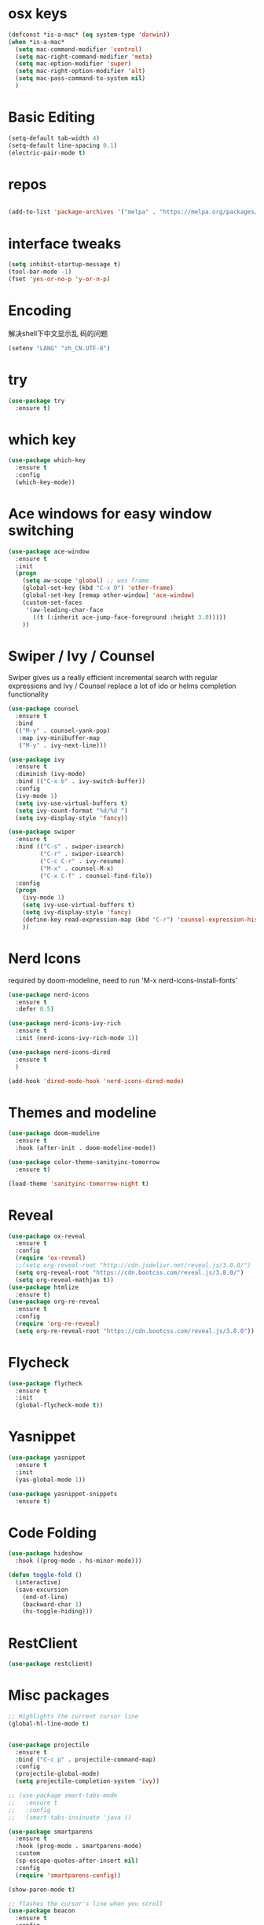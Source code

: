 #+STARTUP: overview
#+PROPERTY: header-args :comments no :results silent :elisp :lexical t

* osx keys
#+BEGIN_SRC emacs-lisp
  (defconst *is-a-mac* (eq system-type 'darwin))
  (when *is-a-mac*
	(setq mac-command-modifier 'control)
	(setq mac-right-command-modifier 'meta)
	(setq mac-option-modifier 'super)
	(setq mac-right-option-modifier 'alt)
	(setq mac-pass-command-to-system nil)
	)
#+END_SRC

* Basic Editing
#+begin_src emacs-lisp
  (setq-default tab-width 4)
  (setq-default line-spacing 0.1)
  (electric-pair-mode t)
#+end_src
* repos
#+BEGIN_SRC emacs-lisp

  (add-to-list 'package-archives '("melpa" . "https://melpa.org/packages/"))
#+END_SRC

* interface tweaks
#+BEGIN_SRC emacs-lisp
  (setq inhibit-startup-message t)
  (tool-bar-mode -1)
  (fset 'yes-or-no-p 'y-or-n-p)
#+END_SRC

* Encoding
解决shell下中文显示乱
码的问题
#+begin_src emacs-lisp
  (setenv "LANG" "zh_CN.UTF-8")
#+end_src
* try
#+BEGIN_SRC emacs-lisp
  (use-package try
    :ensure t)
#+END_SRC

* which key
#+BEGIN_SRC emacs-lisp
  (use-package which-key
    :ensure t
    :config
    (which-key-mode))
#+END_SRC

* Ace windows for easy window switching
#+BEGIN_SRC emacs-lisp
  (use-package ace-window
    :ensure t
    :init
    (progn
      (setq aw-scope 'global) ;; was frame
      (global-set-key (kbd "C-x O") 'other-frame)
      (global-set-key [remap other-window] 'ace-window)
      (custom-set-faces
       '(aw-leading-char-face
         ((t (:inherit ace-jump-face-foreground :height 3.0))))) 
      ))
#+END_SRC

#+RESULTS:

* Swiper / Ivy / Counsel
Swiper gives us a really efficient incremental search with regular expressions
and Ivy / Counsel replace a lot of ido or helms completion functionality
#+BEGIN_SRC emacs-lisp
  (use-package counsel
    :ensure t
    :bind
    (("M-y" . counsel-yank-pop)
     :map ivy-minibuffer-map
     ("M-y" . ivy-next-line)))
  
  (use-package ivy
    :ensure t
    :diminish (ivy-mode)
    :bind (("C-x b" . ivy-switch-buffer))
    :config
    (ivy-mode 1)
    (setq ivy-use-virtual-buffers t)
    (setq ivy-count-format "%d/%d ")
    (setq ivy-display-style 'fancy))
  
  (use-package swiper
    :ensure t
    :bind (("C-s" . swiper-isearch)
           ("C-r" . swiper-isearch)
           ("C-c C-r" . ivy-resume)
           ("M-x" . counsel-M-x)
           ("C-x C-f" . counsel-find-file))
    :config
    (progn
      (ivy-mode 1)
      (setq ivy-use-virtual-buffers t)
      (setq ivy-display-style 'fancy)
      (define-key read-expression-map (kbd "C-r") 'counsel-expression-history)
      ))
#+END_SRC

* Nerd Icons
required by doom-modeline, need to run 'M-x nerd-icons-install-fonts' 
#+BEGIN_SRC emacs-lisp
  (use-package nerd-icons 
    :ensure t
    :defer 0.5)

  (use-package nerd-icons-ivy-rich
    :ensure t
    :init (nerd-icons-ivy-rich-mode 1))

  (use-package nerd-icons-dired
    :ensure t
    )

  (add-hook 'dired-mode-hook 'nerd-icons-dired-mode)

#+END_SRC

* Themes and modeline
#+BEGIN_SRC emacs-lisp
  (use-package doom-modeline
    :ensure t
    :hook (after-init . doom-modeline-mode))

  (use-package color-theme-sanityinc-tomorrow
    :ensure t)

  (load-theme 'sanityinc-tomorrow-night t)

#+END_SRC

* Reveal

#+BEGIN_SRC emacs-lisp  :tangle no
  (use-package ox-reveal
    :ensure t
    :config
    (require 'ox-reveal)
    ;;(setq org-reveal-root "http://cdn.jsdelivr.net/reveal.js/3.0.0/")
    (setq org-reveal-root "https://cdn.bootcss.com/reveal.js/3.8.0/")
    (setq org-reveal-mathjax t))
  (use-package htmlize
    :ensure t)
  (use-package org-re-reveal
    :ensure t
    :config
    (require 'org-re-reveal)
    (setq org-re-reveal-root "https://cdn.bootcss.com/reveal.js/3.8.0"))
#+END_SRC

#+RESULTS:
: t

* Flycheck
#+BEGIN_SRC emacs-lisp
  (use-package flycheck
    :ensure t
    :init
    (global-flycheck-mode t))
  
#+END_SRC
* Yasnippet
#+BEGIN_SRC emacs-lisp
  (use-package yasnippet
    :ensure t
    :init
    (yas-global-mode 1))
  
  (use-package yasnippet-snippets
    :ensure t)
#+END_SRC

#+RESULTS:

* Code Folding
#+begin_src emacs-lisp
  (use-package hideshow
	:hook ((prog-mode . hs-minor-mode)))

  (defun toggle-fold ()
	(interactive)
	(save-excursion
	  (end-of-line)
	  (backward-char 1)
	  (hs-toggle-hiding)))
#+end_src

* RestClient
#+begin_src emacs-lisp
  (use-package restclient)
#+end_src

* Misc packages
#+BEGIN_SRC emacs-lisp
  ;; Highlights the current cursor line
  (global-hl-line-mode t)


  (use-package projectile
	:ensure t
	:bind ("C-c p" . projectile-command-map)
	:config
	(projectile-global-mode)
	(setq projectile-completion-system 'ivy))

  ;; (use-package smart-tabs-mode
  ;;   :ensure t
  ;;   :config
  ;;   (smart-tabs-insinuate 'java ))

  (use-package smartparens
	:ensure t
	:hook (prog-mode . smartparens-mode)
	:custom
	(sp-escape-quotes-after-insert nil)
	:config
	(require 'smartparens-config))

  (show-paren-mode t)

  ;; flashes the cursor's line when you scroll
  (use-package beacon
	:ensure t
	:config
	(beacon-mode 1)
	;; (setq beacon-color "#666600")
	)

  ;; deletes all the whitespace when you hit backspace or delete
  (use-package hungry-delete
	:ensure t
	:config
	(global-hungry-delete-mode))


  (use-package multiple-cursors
	:ensure t)

  ;; expand the marked region in semantic increments (negative prefix to reduce region)
  (use-package expand-region
	:ensure t
	:config 
	(global-set-key (kbd "C-=") 'er/expand-region))

  (setq save-interprogram-paste-before-kill t)


  (global-auto-revert-mode 1) ;; you might not want this
  (setq auto-revert-verbose nil) ;; or this
  (global-set-key (kbd "<f5>") 'revert-buffer)

  (setq backup-directory-alist '(("." . "~/.emacs.d/backup"))
		backup-by-copying t    ; Don't delink hardlinks
		version-control t      ; Use version numbers on backups
		delete-old-versions t  ; Automatically delete excess backups
		kept-new-versions 20   ; how many of the newest versions to keep
		kept-old-versions 5    ; and how many of the old
		)

  (use-package yaml-mode
	:ensure t)

  (use-package atomic-chrome
	:ensure t)
#+END_SRC

* iedit and narrow / widen dwim

#+BEGIN_SRC emacs-lisp
  ;; mark and edit all copies of the marked region simultaniously. 
  (use-package iedit
    :ensure t)
  
  ;; if you're windened, narrow to the region, if you're narrowed, widen
  ;; bound to C-x n
  (defun narrow-or-widen-dwim (p)
    "If the buffer is narrowed, it widens. Otherwise, it narrows intelligently.
  Intelligently means: region, org-src-block, org-subtree, or defun,
  whichever applies first.
  Narrowing to org-src-block actually calls `org-edit-src-code'.
  
  With prefix P, don't widen, just narrow even if buffer is already
  narrowed."
    (interactive "P")
    (declare (interactive-only))
    (cond ((and (buffer-narrowed-p) (not p)) (widen))
          ((region-active-p)
           (narrow-to-region (region-beginning) (region-end)))
          ((derived-mode-p 'org-mode)
           ;; `org-edit-src-code' is not a real narrowing command.
           ;; Remove this first conditional if you don't want it.
           (cond ((ignore-errors (org-edit-src-code))
                  (delete-other-windows))
                 ((org-at-block-p)
                  (org-narrow-to-block))
                 (t (org-narrow-to-subtree))))
          (t (narrow-to-defun))))
  
  ;; (define-key endless/toggle-map "n" #'narrow-or-widen-dwim)
  ;; This line actually replaces Emacs' entire narrowing keymap, that's
  ;; how much I like this command. Only copy it if that's what you want.
  ;; (define-key ctl-x-map "n" #'narrow-or-widen-dwim) ;
  
#+END_SRC


#+RESULTS:
: narrow-or-widen-dwim

* Hydra
#+BEGIN_SRC emacs-lisp
  (use-package hydra 
    :ensure hydra
    :init 
    (global-set-key
     (kbd "C-x t")
     (defhydra toggle (:color blue)
       "toggle"
       ("a" abbrev-mode "abbrev")
       ("s" flyspell-mode "flyspell")
       ("d" toggle-debug-on-error "debug")
       ("c" fci-mode "fCi")
       ("f" auto-fill-mode "fill")
       ("t" toggle-truncate-lines "truncate")
       ("w" whitespace-mode "whitespace")
       ("q" nil "cancel")))
  
    (global-set-key
     (kbd "C-x j")
     (defhydra gotoline 
       ( :pre (linum-mode 1)
         :post (linum-mode -1))
       "goto"
       ("t" (lambda () (interactive)(move-to-window-line-top-bottom 0)) "top")
       ("b" (lambda () (interactive)(move-to-window-line-top-bottom -1)) "bottom")
       ("m" (lambda () (interactive)(move-to-window-line-top-bottom)) "middle")
       ("e" (lambda () (interactive)(end-of-buffer)) "end")
       ("c" recenter-top-bottom "recenter")
       ("n" next-line "down")
       ("p" (lambda () (interactive) (forward-line -1))  "up")
       ("g" goto-line "goto-line")
       ))
  
    (global-set-key
     (kbd "C-c t")
     (defhydra hydra-global-org (:color blue)
       "Org"
       ("t" org-timer-start "Start Timer")
       ("s" org-timer-stop "Stop Timer")
       ("r" org-timer-set-timer "Set Timer") ; This one requires you be in an orgmode doc, as it sets the timer for the header
       ("p" org-timer "Print Timer") ; output timer value to buffer
       ("w" (org-clock-in '(4)) "Clock-In") ; used with (org-clock-persistence-insinuate) (setq org-clock-persist t)
       ("o" org-clock-out "Clock-Out") ; you might also want (setq org-log-note-clock-out t)
       ("j" org-clock-goto "Clock Goto") ; global visit the clocked task
       ("c" org-capture "Capture") ; Don't forget to define the captures you want http://orgmode.org/manual/Capture.html
       ("l" (or )rg-capture-goto-last-stored "Last Capture"))
  
     ))
  
  (defhydra hydra-multiple-cursors (:hint nil)
    "
   Up^^             Down^^           Miscellaneous           % 2(mc/num-cursors) cursor%s(if (> (mc/num-cursors) 1) \"s\" \"\")
  ------------------------------------------------------------------
   [_p_]   Next     [_n_]   Next     [_l_] Edit lines  [_0_] Insert numbers
   [_P_]   Skip     [_N_]   Skip     [_a_] Mark all    [_A_] Insert letters
   [_M-p_] Unmark   [_M-n_] Unmark   [_s_] Search
   [Click] Cursor at point       [_q_] Quit"
    ("l" mc/edit-lines :exit t)
    ("a" mc/mark-all-like-this :exit t)
    ("n" mc/mark-next-like-this)
    ("N" mc/skip-to-next-like-this)
    ("M-n" mc/unmark-next-like-this)
    ("p" mc/mark-previous-like-this)
    ("P" mc/skip-to-previous-like-this)
    ("M-p" mc/unmark-previous-like-this)
    ("s" mc/mark-all-in-region-regexp :exit t)
    ("0" mc/insert-numbers :exit t)
    ("A" mc/insert-letters :exit t)
    ("<mouse-1>" mc/add-cursor-on-click)
    ;; Help with click recognition in this hydra
    ("<down-mouse-1>" ignore)
    ("<drag-mouse-1>" ignore)
    ("q" nil)
  
  
    ("<mouse-1>" mc/add-cursor-on-click)
    ("<down-mouse-1>" ignore)
    ("<drag-mouse-1>" ignore))
  
#+END_SRC

#+RESULTS:

* Dockerfile
#+begin_src emacs-lisp
  (use-package dockerfile-mode :ensure t)
  
#+end_src
* git
#+BEGIN_SRC emacs-lisp
  (use-package magit
    :ensure t
    :init
    (progn
      (bind-key "C-x g" 'magit-status)
      ))

  ;; (setq magit-status-margin
  ;;       '(t "%Y-%m-%d %H:%M " magit-log-margin-width t 18))

  ;; (use-package git-gutter
  ;;   :ensure t
  ;;   :init
  ;;   (global-git-gutter-mode +1))

  ;; (global-set-key (kbd "M-g M-g") 'hydra-git-gutter/body)


  (use-package git-timemachine
    :ensure t)

  ;; (defhydra hydra-git-gutter (:body-pre (git-gutter-mode 1)
  ;;                                       :hint nil)
  ;;   "
  ;;   Git gutter:
  ;;     _j_: next hunk        _s_tage hunk     _q_uit
  ;;     _k_: previous hunk    _r_evert hunk    _Q_uit and deactivate git-gutter
  ;;     ^ ^                   _p_opup hunk
  ;;     _h_: first hunk
  ;;     _l_: last hunk        set start _R_evision
  ;;   "
  ;;   ("j" git-gutter:next-hunk)
  ;;   ("k" git-gutter:previous-hunk)
  ;;   ("h" (progn (goto-char (point-min))
  ;;               (git-gutter:next-hunk 1)))
  ;;   ("l" (progn (goto-char (point-min))
  ;;               (git-gutter:previous-hunk 1)))
  ;;   ("s" git-gutter:stage-hunk)
  ;;   ("r" git-gutter:revert-hunk)
  ;;   ("p" git-gutter:popup-hunk)
  ;;   ("R" git-gutter:set-start-revision)
  ;;   ("q" nil :color blue)
  ;;   ("Q" (progn (git-gutter-mode -1)
  ;;               ;; git-gutter-fringe doesn't seem to
  ;;               ;; clear the markup right away
  ;;               (sit-for 0.1)
  ;;               (git-gutter:clear))
  ;;    :color blue))



#+END_SRC

* IBUFFER
#+BEGIN_SRC emacs-lisp
  (global-set-key (kbd "C-x C-b") 'ibuffer)
  (setq ibuffer-saved-filter-groups
        (quote (("default"
                 ("dired" (mode . dired-mode))
                 ("org" (name . "^.*org$"))
                 ("magit" (mode . magit-mode))
                 ("IRC" (or (mode . circe-channel-mode) (mode . circe-server-mode)))
                 ("web" (or (mode . web-mode) (mode . js2-mode)))
                 ("shell" (or (mode . eshell-mode) (mode . shell-mode) (mode . term-mode)))
                 ("mu4e" (or
  
                          (mode . mu4e-compose-mode)
                          (name . "\*mu4e\*")
                          ))
                 ("programming" (or
                                 (mode . python-ts-mode)
                                 (mode . go-ts-mode)
                                 (mode . rust-ts-mode)
                                 (mode . c++-ts-mode)))
                 ("emacs" (or
                           (name . "^\\*scratch\\*$")
                           (name . "^\\*Messages\\*$")))
                 ))))
  (add-hook 'ibuffer-mode-hook
            (lambda ()
              (ibuffer-auto-mode 1)
              (ibuffer-switch-to-saved-filter-groups "default")))
  
  ;; don't show these
                                          ;(add-to-list 'ibuffer-never-show-predicates "zowie")
  ;; Don't show filter groups if there are no buffers in that group
  (setq ibuffer-show-empty-filter-groups nil)
  
  ;; Don't ask for confirmation to delete marked buffers
  (setq ibuffer-expert t)
  
#+END_SRC

* Treemacs
#+BEGIN_SRC emacs-lisp
  (use-package treemacs
    :ensure t
    :defer t
    :config
    (progn
  
      (setq treemacs-follow-after-init          t
            treemacs-width                      35
            treemacs-indentation                2
            treemacs-git-integration            t
            treemacs-collapse-dirs              3
            treemacs-silent-refresh             nil
            treemacs-change-root-without-asking nil
            treemacs-sorting                    'alphabetic-desc
            treemacs-show-hidden-files          t
            treemacs-never-persist              nil
            treemacs-is-never-other-window      nil
            treemacs-goto-tag-strategy          'refetch-index)
  
      (treemacs-follow-mode t)
      (treemacs-filewatch-mode t))
    :bind
    (:map global-map
          ([f8]        . treemacs)
          ([f9]        . treemacs-projectile)
          ("<C-M-tab>" . treemacs)
          ("M-0"       . treemacs-select-window)
          ("C-c 1"     . treemacs-delete-other-windows)
          ))
  (use-package treemacs-projectile
    :defer t
    :ensure t
    :config
    (setq treemacs-header-function #'treemacs-projectile-create-header)
    )
  
#+END_SRC

#+RESULTS:

* PATH and ENV
#+BEGIN_SRC emacs-lisp
  (use-package exec-path-from-shell
    :ensure t
    :config
    (exec-path-from-shell-initialize)
    )

  (setenv "HTTP_PROXY" "http://127.0.0.1:8001")
  (setenv "HTTPS_PROXY" "http://127.0.0.1:8001")
  (setenv "GOPROXY" "https://proxy.golang.com.cn,direct")
  (setenv "GOPRIVATE" "git.thunics.com")


#+END_SRC

* Ripgrep
#+BEGIN_SRC emacs-lisp
  (use-package deadgrep 
    :ensure t)
  
  (use-package rg
    :ensure t
    :commands rg)
#+END_SRC

* Javascript
#+BEGIN_SRC emacs-lisp
  (use-package js2-mode
    :ensure t
    :ensure ac-js2
    :init
    (progn
      (add-hook 'js-mode-hook 'js2-minor-mode)
      (add-hook 'js2-mode-hook 'ac-js2-mode)
      ))
  
  (use-package js2-refactor
    :ensure t
    :config 
    (progn
      (js2r-add-keybindings-with-prefix "C-c C-m")
      ;; eg. extract function with `C-c C-m ef`.
      (add-hook 'js2-mode-hook #'js2-refactor-mode)))
  
  ;; (use-package tern
  ;;   :ensure tern
  ;;   :ensure tern-auto-complete
  ;;   :config
  ;;   (progn
  ;;     (add-hook 'js-mode-hook (lambda () (tern-mode t)))
  ;;     (add-hook 'js2-mode-hook (lambda () (tern-mode t)))
  ;;     (add-to-list 'auto-mode-alist '("\\.js\\'" . js2-mode))
  ;;     ;;(tern-ac-setup)
  ;;     ))
  
  ;;(use-package jade
  ;;:ensure t
  ;;)
  
  
  
  ;; turn on flychecking globally
  (add-hook 'after-init-hook #'global-flycheck-mode)
  
  ;; disable jshint since we prefer eslint checking
  (setq-default flycheck-disabled-checkers
                (append flycheck-disabled-checkers
                        '(javascript-jshint)))
  
  ;; use eslint with web-mode for jsx files
  (flycheck-add-mode 'javascript-eslint 'web-mode)
  
  ;; customize flycheck temp file prefix
  (setq-default flycheck-temp-prefix ".flycheck")
  
  ;; disable json-jsonlist checking for json files
  (setq-default flycheck-disabled-checkers
                (append flycheck-disabled-checkers
                        '(json-jsonlist)))
  

#+END_SRC 

* Web Mode
#+begin_src emacs-lisp

  (use-package web-mode
    :ensure t)

  ;; adjust indents for web-mode to 2 spaces

  (defun my-web-mode-hook ()
    "Hooks for Web mode. Adjust indents"
    (setq web-mode-markup-indent-offset 4)
    (setq web-mode-css-indent-offset 4)
    (setq web-mode-code-indent-offset 4))
  (add-hook 'web-mode-hook  'my-web-mode-hook)

  (add-to-list 'auto-mode-alist '("\\.html?\\'" . web-mode))
  (add-to-list 'auto-mode-alist '("\\.svelte\\'" . web-mode))
  (setq web-mode-engines-alist 
        '(("svelte" . "\\.svelte\\'")))
#+end_src

* golang
need to install gopls: 
#+BEGIN_SRC shell
  go get golang.org/x/tools/gopls@latest
#+END_SRC
  
#+BEGIN_SRC emacs-lisp

  ;; (use-package go-mode
  ;;   :ensure t)

  ;; (use-package gomacro-mode
  ;;   :hook (go-mode . gomacro-mode)
  ;;   :config (setq gomacro-command "gomacro_proxy") ;use proxy when getting package in gomacro
  ;;   )


  ;; (defun my-go-mode-hook ()
  ;;   ; Use goimports instead of go-fmt
  ;;   ;(setq gofmt-command "goimports")
  ;;   ; Call Gofmt before saving
  ;;   (add-hook 'before-save-hook 'gofmt-before-save)
  ;;   (setq tab-width 4)
  ;;   (setq indent-tabs-mode nil)
  ;;   ; Customize compile command to run go build
  ;;   (if (not (string-match "go" compile-command))
  ;;       (set (make-local-variable 'compile-command)
  ;;            "go build -v && go test -v && go vet"))
  ;;   ; Godef jump key binding
  ;;   ;(local-set-key (kbd "M-.") 'godef-jump)
  ;;   ;(local-set-key (kbd "M-*") 'pop-tag-mark)
  ;; )

  ;; (add-hook 'go-mode-hook 'my-go-mode-hook)
  ;; (add-hook 'go-ts-mode-hook 'my-go-mode-hook)

  ;; just using go-ts-mode

  (setq go-ts-mode-indent-offset 4)

#+END_SRC

* rust  
#+BEGIN_SRC emacs-lisp
  (use-package rust-mode
    :ensure t
    :hook (rust-ts-mode . (lambda () (setq indent-tabs-mode nil)))
    :custom (rust-format-on-save t))
  
#+END_SRC
* treesit
tree sitter
#+begin_src emacs-lisp
  (use-package treesit-auto
    :demand t
    :config
    (setq treesit-auto-install 'prompt)
    (global-treesit-auto-mode))
#+end_src
* c-ts-mode
#+begin_src emacs-lisp
  (setq c-ts-mode-indent-offset 4)
#+end_src

* eglot
#+begin_src emacs-lisp
  (add-hook 'go-ts-mode-hook 'eglot-ensure)
  (add-hook 'python-ts-mode-hook 'eglot-ensure)
  (add-hook 'c-ts-mode-hook 'eglot-ensure)
  (add-hook 'c++-ts-mode-hook 'eglot-ensure)
  (add-hook 'cmake-ts-mode 'eglot-ensure)
  (use-package eldoc-box)
  (add-hook 'eglot-managed-mode-hook #'eldoc-box-hover-at-point-mode t)
#+end_src

* lsp mode
lsp mode setting, such as golang & python & rust maybe
deprecated, using eglot instead
#+BEGIN_SRC emacs-lisp
					  ;(setq lsp-use-plists t)
  ;; (use-package lsp-mode
  ;;   :ensure t
  ;;   :commands (lsp lsp-deferred)
  ;;   :custom
  ;;   (lsp-auto-guess-root nil)
  ;;   (lsp-prefer-flymake nil) ; Use flycheck instead of flymake
  ;;   :bind (:map lsp-mode-map ("C-c C-f" . lsp-format-buffer))
  ;;   :hook 
  ;;   (python-mode . lsp-deferred) 
  ;;   (go-mode . lsp-deferred)
  ;;   (rust-mode . lsp-deferred)
  ;;   (java-mode . lsp-deferred)
  ;;   (web-mode . lsp-deferred)
  ;;   (js-mode . lsp-deferred))

  ;; (use-package lsp-pyright
  ;;   :ensure t
  ;;   :hook (python-mode . (lambda () (require 'lsp-pyright))))

  ;; (setq lsp-modeline-diagnostics-enable t)
  ;; (setq lsp-modeline-diagnostics-scope :workspace)

  ;; (use-package lsp-ui
  ;;   :ensure t
  ;;   :after lsp-mode
  ;;   :diminish
  ;;   :commands lsp-ui-mode
  ;;   :custom-face
  ;;   (lsp-ui-doc-background ((t (:background nil))))
  ;;   (lsp-ui-doc-header ((t (:inherit (font-lock-string-face italic)))))
  ;;   :bind (:map lsp-ui-mode-map
  ;;               ([remap xref-find-definitions] . lsp-ui-peek-find-definitions)
  ;;               ([remap xref-find-references] . lsp-ui-peek-find-references)
  ;;               ("C-c u" . lsp-ui-imenu))
  ;;   :custom
  ;;   (lsp-ui-doc-enable t)
  ;;   (lsp-ui-doc-header t)
  ;;   (lsp-ui-doc-include-signature t)
  ;;   (lsp-ui-doc-position 'top)
  ;;   (lsp-ui-doc-border (face-foreground 'default))
  ;;   (lsp-ui-sideline-enable t)
  ;;   (lsp-ui-sideline-ignore-duplicate t)
  ;;   (lsp-ui-sideline-show-code-actions t)
  ;;   (lsp-ui-flycheck-enable t)

  ;;   :config
  ;;   ;; (setq lsp-ui-sideline-show-hover t
  ;;   ;;               lsp-ui-sideline-delay 0.5
  ;;   ;;               lsp-ui-doc-delay 5
  ;;   ;;               lsp-ui-sideline-ignore-duplicates t
  ;;   ;;               lsp-ui-doc-position 'bottom
  ;;   ;;               lsp-ui-doc-alignment 'frame
  ;;   ;;               lsp-ui-doc-header nil
  ;;   ;;               lsp-ui-doc-include-signature t
  ;;   ;;               lsp-ui-doc-use-childframe t)

  ;;   ;; Use lsp-ui-doc-webkit only in GUI
  ;;                                         ;(setq lsp-ui-doc-use-webkit t)

  ;;   ;; WORKAROUND Hide mode-line of the lsp-ui-imenu buffer
  ;;   ;; https://github.com/emacs-lsp/lsp-ui/issues/243

  ;;   ;; (defadvice lsp-ui-imenu (after hide-lsp-ui-imenu-mode-line activate)
  ;;   ;; 	(setq mode-line-format nil))

  ;;   )

  ;; ;; performance tweeks

  ;; (setq gc-cons-threshold 100000000)
  ;; (setq read-process-output-max (* 1024 1024)) ;; 1mb
#+END_SRC
* java mode
#+begin_src emacs-lisp
  ;; (use-package lsp-java					;
  ;;   :ensure t
  ;;   :after lsp
  ;;   :config 
  ;;   (add-hook 'java-mode-hook 'lsp))
  
  ;; (use-package dap-mode
  ;;   :ensure t
  ;;   :after lsp-mode
  ;;   :config
  ;;   (dap-mode t)
  ;;   (dap-ui-mode t))
  
  ;; (use-package dap-java :after (lsp-java))
  
  ;; (use-package kotlin-mode :ensure t)
  
#+end_src
* Protobuf Mode
#+begin_src emacs-lisp
  (use-package protobuf-mode
    :ensure t)
#+end_src
* Org mode
需要添加更多的功能 比如 org-agenda
#+BEGIN_SRC emacs-lisp :lexical t
  (use-package org 
    :ensure t
    :pin org)

  (require 'org-tempo)
                                          ;(setenv "BROWSER" "firefox")

  (use-package org-bullets
    :ensure t
    :config
    (add-hook 'org-mode-hook (lambda () (org-bullets-mode 1))))

  (custom-set-variables
   '(org-directory "~/RoamNotes")
   '(org-default-notes-file (concat org-directory "/Inbox.org"))
   '(org-export-html-postamble nil)
   '(org-hide-leading-stars t)
   '(org-startup-folded (quote overview))
   '(org-startup-indented t)
   '(org-pretty-entities t)
   '(org-hide-emphasis-markers t)
   '(org-startup-with-inline-images t)
   '(org-confirm-babel-evaluate nil)
   '(org-src-fontify-natively t)
   '(org-tags-column 76)
   '(org-complete-tags-always-offer-all-agenda-tags t)
   )

  ;; Drop rows with zero time in org-mode agenda clockreport
  (setq org-agenda-clockreport-parameter-plist
        '(:stepskip0 t :link t :maxlevel 3 :fileskip0 t :tags t))

  (use-package org-appear
    :ensure t
    :hook (org-mode . org-appear-mode))

  (setq org-file-apps
        (append '(("\\.docx\\'" . default)
                  ("\\.pptx\\'" . default))
                org-file-apps))

  (global-set-key "\C-ca" 'org-agenda)
  (define-key global-map (kbd "C-c l") 'org-store-link)

  (setq org-todo-keywords
        (quote ((sequence "TODO(t)" "NEXT(n)" "|" "DONE(d/!)")
                (sequence "WAITING(w@/!)" "HOLD(h@/!)" "|" "CANCELLED(c@/!)" "PHONE" "MEETING"))))

  (setq org-todo-keyword-faces
        (quote (("TODO" :foreground "red" :weight bold)
                ("NEXT" :foreground "light blue" :weight bold)
                ("DONE" :foreground "green" :weight bold)
                ("WAITING" :foreground "orange" :weight bold)
                ("HOLD" :foreground "magenta" :weight bold)
                ("CANCELLED" :foreground "forest green" :weight bold)
                ("MEETING" :foreground "green" :weight bold)
                ("PHONE" :foreground "green" :weight bold))))

  (setq org-refile-targets '((nil :maxlevel . 1)
                             (org-agenda-files :maxlevel . 1)))
  (setq org-outline-path-complete-in-steps nil)

  (setq org-agenda-start-on-weekday nil)
  (setq org-agenda-custom-commands
        '(("c" "Simple agenda view"
           ((agenda "" ((org-agenda-span 'day)))
            (alltodo "" ((org-agenda-todo-ignore-with-date 'all)))))
          ("o" "Objective agenda view"
           ((agenda "")
            (alltodo "" ((org-agenda-todo-ignore-scheduled 'all))))
           ((org-agenda-tag-filter-preset '("+努力做到最好"))))
          ("p" "Private agenda view"
           ((agenda "")
            (alltodo "" ((org-agenda-todo-ignore-scheduled 'all))))
           ((org-agenda-tag-filter-preset '("-smartbow"))))))

  (global-set-key (kbd "C-c c") 'org-capture)

  ;; (setq org-agenda-files
  ;;       (list org-directory))

  ;; (setq org-agenda-files 
  ;;       (list 
  ;;        (concat org-directory "/gtd.org")
  ;;        (concat org-directory "/smartbow.org")
  ;;        (concat org-directory "/journal.org")
  ;;        (concat org-directory "/inbox.org")))

  (setq org-capture-templates
        '(("l" "Link" entry (file+headline "~/org/inbox.org" "Links")
           "* %? %^L %^g \n%T" :prepend t)
          ("t" "To Do Item" entry (file+headline "~/org/inbox.org" "Tasks")
           "* TODO %?\n%u" :prepend t)
          ("n" "Note" entry (file+headline "~/org/inbox.org" "Notes")
           "* %u %? " :prepend t)
          ))


  (defadvice org-capture-finalize 
      (after delete-capture-frame activate)  
    "Advise capture-finalize to close the frame"  
    (if (equal "capture" (frame-parameter nil 'name))  
        (delete-frame)))

  (defadvice org-capture-destroy 
      (after delete-capture-frame activate)  
    "Advise capture-destroy to close the frame"  
    (if (equal "capture" (frame-parameter nil 'name))  
        (delete-frame)))  

  ;; (use-package noflet
  ;;   :ensure t )
  ;; (defun make-capture-frame ()
  ;;   "Create a new frame and run org-capture."
  ;;   (interactive)
  ;;   (make-frame '((name . "capture")))
  ;;   (select-frame-by-name "capture")
  ;;   (delete-other-windows)
  ;;   (noflet ((switch-to-buffer-other-window (buf) (switch-to-buffer buf)))
  ;;     (org-capture)))

  ;; ;; (require 'ox-beamer)
  ;; ;; for inserting inactive dates
  ;; (define-key org-mode-map (kbd "C-c >") (lambda () (interactive (org-time-stamp-inactive))))


  (use-package htmlize :ensure t)

  ;; org-download
  (use-package org-download
    :ensure t
    :config
    (add-hook 'dired-mode-hook 'org-download-enable)
    (setq-default org-download-image-dir "~/RoamNotes/images")
    )

  ;;(setq org-image-actual-width (/ (display-pixel-width) 3))
  (setq org-image-actual-width nil)

  ;; Org-Roam configuration

  (use-package org-roam
    :ensure t
    :demand t  ;; Ensure org-roam is loaded by default
    :init
    (setq org-roam-v2-ack t)
    :custom
    (org-roam-directory "~/RoamNotes")
    (org-roam-completion-everywhere t)
    :bind (("C-c n l" . org-roam-buffer-toggle)
           ("C-c n f" . org-roam-node-find)
           ("C-c n i" . org-roam-node-insert)
           ("C-c n I" . org-roam-node-insert-immediate)
           ("C-c n g" . org-roam-tag-add)
           ("C-c n p" . my/org-roam-find-project)
           ("C-c n t" . my/org-roam-capture-task)
           ("C-c n b" . my/org-roam-capture-inbox)
           ("C-c n r" . my/org-roam-refresh-agenda-list)
           ("C-c n a" . org-roam-alias-add)
           :map org-mode-map
           ("C-M-i" . completion-at-point)
           :map org-roam-dailies-map
           ("Y" . org-roam-dailies-capture-yesterday)
           ("T" . org-roam-dailies-capture-tomorrow))
    :bind-keymap
    ("C-c n d" . org-roam-dailies-map)
    :config
    (require 'org-roam-dailies) ;; Ensure the keymap is available
    (require 'org-roam-protocol)
    (org-roam-db-autosync-mode))

  ;; (setq org-roam-dailies-capture-templates
  ;; 	  '(("d" "default" entry "* %?" :target
  ;;   (file+head "%<%Y-%m-%d>.org" "#+title: %<%Y-%m-%d>"))))

  ;; (defun my/daily-templates ()
  ;;   (format "Hello world %s" (plist-get org-capture-plist :day)))

  ;; (setq org-roam-dailies-capture-templates
  ;;       `(("d" "default" plain
  ;; 		 (function my/daily-templates)
  ;;          :target
  ;;          (file "%<%Y-%m-%d>.org")
  ;; 		 :day "aaabbb")))


  (setq org-roam-dailies-capture-templates
        `(("d" "default" entry "* %?" 
           :target
           (file+head "%<%Y-%m-%d>.org"
                      ,(concat "#+title: %<%Y-%m-%d>\n#+filetags: Daily\n" 
                               "* 晨间日记\n"
                               "** 清晨元时间 [0/5]\n"
                               "- [ ] 起床\n"
                               "- [ ] 八段锦\n"
                               "- [ ] 洗头\n"
                               "** 午后 [0/2]\n"
                               "- [ ] 午休\n"
                               "- [ ] 站桩休息一下\n"
                               "** WOOP\n"
                               "- Wish :: \n"
                               "- Outcome :: \n"
                               "- Obstacles :: \n"
                               "- Plan :: \n"
                               "** 重要的事 [/]\n"
                               "- [ ] \n"
                               "- [ ] \n"
                               "- [ ] \n"
                               "** 触动和感悟\n"
                               "*** 美好时光日志\n\n"
                               "*** 低沉时光日志\n\n"
                               "*** 其他\n\n"
                               "* Notes\n\n"
                               "* Tasks\n"
                               )))))

  (setq org-roam-capture-ref-templates
        '(("w" "webpage" plain
           "\n${body}\n%?"
           :target (file+head "%<%Y%m%d%H%M%S>-${slug}.org" "#+title: ${title}\n\n")
           :unnarrowed t)))


  (defun org-roam-node-insert-immediate (arg &rest args)
    (interactive "P")
    (let ((args (push arg args))
          (org-roam-capture-templates (list (append (car org-roam-capture-templates)
                                                    '(:immediate-finish t)))))
      (apply #'org-roam-node-insert args)))

  (defun my/org-roam-filter-by-tag (tag-name)
    (lambda (node)
      (member tag-name (org-roam-node-tags node))))

  (defun my/org-roam-list-notes-by-tag (tag-name)
    (mapcar #'org-roam-node-file
            (seq-filter
             (my/org-roam-filter-by-tag tag-name)
             (org-roam-node-list))))

  (defun my/org-roam-refresh-agenda-list ()
    (interactive)
    (setq org-agenda-files
          (delete-dups (my/org-roam-list-notes-by-tag "Project"))))

  ;; (defun my/org-roam-refresh-agenda-list ()
  ;;   (interactive)
  ;;   (setq org-agenda-files (my/org-roam-list-notes-by-tag "Project")))

  ;; Build the agenda list the first time for the session
  (my/org-roam-refresh-agenda-list)

  (defun my/org-roam-project-finalize-hook ()
    "Adds the captured project file to `org-agenda-files' if the
      capture was not aborted."
    ;; Remove the hook since it was added temporarily
    (remove-hook 'org-capture-after-finalize-hook #'my/org-roam-project-finalize-hook)

    ;; Add project file to the agenda list if the capture was confirmed
    (unless org-note-abort
      (with-current-buffer (org-capture-get :buffer)
        (add-to-list 'org-agenda-files (buffer-file-name)))))

  (defun my/org-roam-find-project ()
    (interactive)
    ;; Add the project file to the agenda after capture is finished
    (add-hook 'org-capture-after-finalize-hook #'my/org-roam-project-finalize-hook)

    ;; Select a project file to open, creating it if necessary
    (org-roam-node-find
     nil
     nil
     (my/org-roam-filter-by-tag "Project")
     :templates
     '(("p" "project" plain
        "* Goals\n\n%?\n\n* Tasks\n\n** TODO Add initial tasks\n\n* Dates\n\n"
        :if-new (file+head "%<%Y%m%d%H%M%S>-${slug}.org" "#+title: ${title}\n#+category: ${title}\n#+filetags: Project")
        :unnarrowed t))))

  (defun my/org-roam-capture-inbox ()
    (interactive)
    (org-roam-capture- :node (org-roam-node-create)
                       :templates '(("i" "inbox" plain "* %?"
                                     :if-new (file+head "Inbox.org" "#+title: Inbox\n")))))

  (defun my/org-roam-capture-task ()
    (interactive)
    ;; Add the project file to the agenda after capture is finished
    (add-hook 'org-capture-after-finalize-hook #'my/org-roam-project-finalize-hook)

    ;; Capture the new task, creating the project file if necessary
    (org-roam-capture- :node (org-roam-node-read
                              nil
                              (my/org-roam-filter-by-tag "Project"))
                       :templates '(("p" "project" plain "** TODO %?"
                                     :if-new (file+head+olp "%<%Y%m%d%H%M%S>-${slug}.org"
                                                            "#+title: ${title}\n#+category: ${title}\n#+filetags: Project"
                                                            ("Tasks"))))))

  (defun my/org-roam-copy-todo-to-today ()
    (interactive)
    (let ((org-refile-keep t) ;; Set this to nil to delete the original!
          (org-roam-dailies-capture-templates
           '(("t" "tasks" entry "%?"
              :if-new (file+head+olp "%<%Y-%m-%d>.org" "#+title: %<%Y-%m-%d>\n" ("Tasks")))))
          (org-after-refile-insert-hook #'save-buffer)
          today-file
          pos)
      (save-window-excursion
        (org-roam-dailies--capture (current-time) t)
        (setq today-file (buffer-file-name))
        (setq pos (point)))

      ;; Only refile if the target file is different than the current file
      (unless (equal (file-truename today-file)
                     (file-truename (buffer-file-name)))
        (org-refile nil nil (list "Tasks" today-file nil pos)))))

  (add-to-list 'org-after-todo-state-change-hook
               (lambda ()
                 (when (equal org-state "DONE")
                   (my/org-roam-copy-todo-to-today))))

  (setq org-roam-mode-section-functions
        (list #'org-roam-backlinks-section
              #'org-roam-reflinks-section
              #'org-roam-unlinked-references-section
              ))

  (add-to-list 'display-buffer-alist
               '("\\*org-roam\\*"
                 (display-buffer-in-side-window)
                 (side . right)
                 (slot . 0)
                 (window-width . 76)
                 (window-parameters . ((no-other-window . t)
                                       (no-delete-other-windows . t)))))
  (use-package deft
    :config
    (setq deft-directory org-directory
          deft-recursive t
          deft-strip-summary-regexp ":PROPERTIES:\n\\(.+\n\\)+:END:\n"
          deft-use-filename-as-title t)
    :bind
    ("C-c n s" . deft))					;search

  (use-package org-roam-ui
    :after org-roam
    :config
    (setq org-roam-ui-sync-theme t
          org-roam-ui-follow t
          org-roam-ui-update-on-save t
          org-roam-ui-open-on-start t))
#+END_SRC
* org-mac-link
Customize the org group by typing M-x customize-group RET org RET,
then expand the Modules section, and enable mac-link.  You may also
optionally bind a key to activate the link grabber menu, like this:

#+BEGIN_SRC emacs-lisp
  (require 'org-mac-link)
  (add-hook 'org-mode-hook (lambda () 
                             (define-key org-mode-map (kbd "C-c g") 'org-mac-grab-link)))  
#+END_SRC
* Company
#+BEGIN_SRC emacs-lisp
  (use-package company
    :ensure t
    :config
    (setq company-idle-delay 0)
    (setq company-minimum-prefix-length 3)
    (setq company-selection-wrap-around t)

    (global-company-mode t))

  ;; (use-package company-lsp
  ;;   :ensure t
  ;;   :config
  ;;   (setq compnay-lsp-enable-snippet t)
  ;;   (push 'company-lsp company-backends)
  ;;   )

#+END_SRC
* Markdown
brew install grip
#+BEGIN_SRC emacs-lisp
  (use-package markdown-mode)
  (add-to-list 'auto-mode-alist '("\\.md.html\\'" . markdown-mode))
  (use-package grip-mode
    :ensure t
    :bind (:map markdown-mode-command-map
                ("g" . grip-mode)))
#+END_SRC

* Apple Color Emoji
😄😆你好呀➡️ ➡️ ⬅️➡️ ⭐ 🌟
#+BEGIN_SRC emacs-lisp
    (progn
      ;; set font for emoji (if before emacs 28, should come after setting symbols. emacs 28 now has 'emoji . before, emoji is part of 'symbol)
      (set-fontset-font
       t
       (if (version< emacs-version "28.1")
           '(#x1f300 . #x1fad0)
         'emoji
         )
       (cond
        ((member "Apple Color Emoji" (font-family-list)) "Apple Color Emoji")      
        ((member "Noto Color Emoji" (font-family-list)) "Noto Color Emoji")
        ((member "Noto Emoji" (font-family-list)) "Noto Emoji")
        ((member "Segoe UI Emoji" (font-family-list)) "Segoe UI Emoji")
        ((member "Symbola" (font-family-list)) "Symbola"))))


    ;; (set-fontset-font
    ;;  t 'symbol (font-spec :family "Apple Color Emoji") nil 'prepend)

    (use-package company-emoji
      :ensure t)

    (use-package company
      :ensure t
      :config
      ;; ...
      (add-to-list 'company-backends 'company-emoji))

#+END_SRC
* Dash
#+BEGIN_SRC emacs-lisp
  (when (eq system-type 'darwin)
    (use-package dash-at-point
      :ensure t
      :config (global-set-key (kbd "C-c D") 'dash-at-point)))
#+END_SRC
* recent files
#+BEGIN_SRC emacs-lisp
  (add-hook 'after-init-hook 'recentf-mode)
  (setq-default
   recentf-max-saved-items 1000
   recentf-exclude '("/tmp/" "/ssh:"))
#+END_SRC
* Chinese Font
#+BEGIN_SRC emacs-lisp
  (use-package cnfonts
    :ensure t
    :config (cnfonts-enable)
    :bind (("C-M-=" . cnfonts-increase-fontsize)
           ("C-M--" . cnfonts-decrease-fontsize)))
#+END_SRC
* emacs server
#+BEGIN_SRC emacs-lisp
  (server-start)
#+END_SRC

* Proxy Mode
#+begin_src emacs-lisp
(use-package proxy-mode
  :ensure t)  
#+end_src

* eshell
#+begin_src emacs-lisp
  (defun eshell-here ()
    "Opens up a new shell in the directory associated with the
    current buffer's file. The eshell is renamed to match that
    directory to make multiple eshell windows easier."
    (interactive)
    (let* ((parent (if (buffer-file-name)
                       (file-name-directory (buffer-file-name))
                     default-directory))
           (height (/ (window-total-height) 3))
           (name   (car (last (split-string parent "/" t)))))
      (split-window-vertically (- height))
      (other-window 1)
      (eshell "new")
      (rename-buffer (concat "*eshell: " name "*"))
      (insert (concat "ls"))
      (eshell-send-input)
      ))

  (defun eshell/x (&rest _args)
    "exit quickly"
    (insert "exit")
    (eshell-send-input)
    (if (length> (window-list) 1)
      (delete-window)))

  (use-package vterm
    :ensure t)
  (use-package eshell-vterm
    :ensure t
    :demand t
    :after eshell
    :config (eshell-vterm-mode))

  (defalias 'eshell/v 'eshell-exec-visual)
#+end_src

* anki
#+begin_src emacs-lisp
  (use-package anki-editor
    :ensure t)
#+end_src

* Load custom.el
#+begin_src emacs-lisp
  (setq custom-file (expand-file-name "custom.el" user-emacs-directory))  
#+end_src

* personal keymap
#+BEGIN_SRC emacs-lisp
  ;; set up my own map
  (define-prefix-command 'z-map)
  (global-set-key (kbd "C-z") 'z-map) ;; was C-1
  (define-key z-map (kbd "[") 'org-mark-ring-goto)
  (define-key z-map (kbd "k") 'compile)
  (define-key z-map (kbd "c") 'hydra-multiple-cursors/body)
  ;;(define-key z-map (kbd "m") 'mu4e)
  ;;(define-key z-map (kbd "1") 'org-global-cycle)
  ;;(define-key z-map (kbd "a") 'org-agenda-show-agenda-and-todo)
  (define-key z-map (kbd "g") 'counsel-rg)

  ;;(define-key z-map (kbd "2") 'make-frame-command)
  ;;(define-key z-map (kbd "0") 'delete-frame)
  (define-key z-map (kbd "o") 'ace-window)
  (define-key z-map (kbd "s") 'deadgrep)  
										  ;(define-key z-map (kbd "s") 'flyspell-correct-word-before-point)
  ;;(define-key z-map (kbd "i") 'z/load-iorg)
  (define-key z-map (kbd "f") 'toggle-fold)
  ;;(define-key z-map (kbd "w") 'z/swap-windows)
  ;;(define-key z-map (kbd "*") 'calc)
  (define-key z-map (kbd "n") 'narrow-or-widen-dwim)
  (define-key z-map (kbd "j") 'org-clock-goto)
  (define-key z-map (kbd "e") 'eshell-here)
  (global-set-key (kbd "C-<down-mouse-1>") 'browse-url-at-mouse)
#+END_SRC

